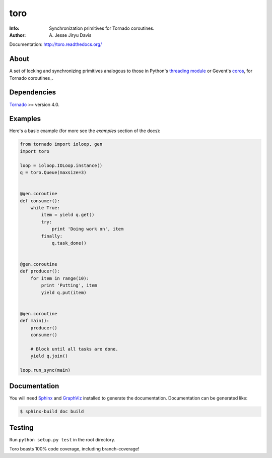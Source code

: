 ====
toro
====

.. image:: https://raw.github.com/ajdavis/toro/master/doc/_static/toro.png

:Info: Synchronization primitives for Tornado coroutines.
:Author: A\. Jesse Jiryu Davis

Documentation: http://toro.readthedocs.org/

.. image:: https://travis-ci.org/ajdavis/toro.png
        :target: https://travis-ci.org/ajdavis/toro

About
=====
A set of locking and synchronizing primitives analogous to those in Python's
`threading module`_ or Gevent's `coros`_, for Tornado coroutines_.

.. _threading module: http://docs.python.org/library/threading.html

.. _coros: http://www.gevent.org/gevent.coros.html

.. _coroutines:: http://www.tornadoweb.org/documentation/gen.html

Dependencies
============
Tornado_ >= version 4.0.

.. _Tornado: http://www.tornadoweb.org/

Examples
========
Here's a basic example (for more see the *examples* section of the docs):

.. code-block:: python

    from tornado import ioloop, gen
    import toro

    loop = ioloop.IOLoop.instance()
    q = toro.Queue(maxsize=3)


    @gen.coroutine
    def consumer():
        while True:
            item = yield q.get()
            try:
                print 'Doing work on', item
            finally:
                q.task_done()


    @gen.coroutine
    def producer():
        for item in range(10):
            print 'Putting', item
            yield q.put(item)


    @gen.coroutine
    def main():
        producer()
        consumer()

        # Block until all tasks are done.
        yield q.join()

    loop.run_sync(main)

Documentation
=============

You will need Sphinx_ and GraphViz_ installed to generate the
documentation. Documentation can be generated like:

.. code-block:: console

    $ sphinx-build doc build

.. _Sphinx: http://sphinx.pocoo.org/

.. _GraphViz: http://www.graphviz.org/

Testing
=======

Run ``python setup.py test`` in the root directory.

Toro boasts 100% code coverage, including branch-coverage!
